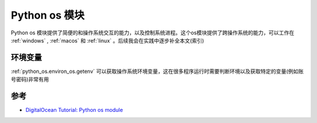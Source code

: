 .. _intro_python_os:

===================
Python os 模块
===================

Python os 模块提供了简便的和操作系统交互的能力，以及控制系统进程。这个os模块提供了跨操作系统的能力，可以工作在 :ref:`windows` , :ref:`macos` 和 :ref:`linux` 。后续我会在实践中逐步补全本文(索引)

环境变量
==========

:ref:`python_os.environ_os.getenv` 可以获取操作系统环境变量，这在很多程序运行时需要判断环境以及获取特定的变量(例如账号密码)非常有用

参考
======

- `DigitalOcean Tutorial: Python os module <https://www.digitalocean.com/community/tutorials/python-os-module>`_
